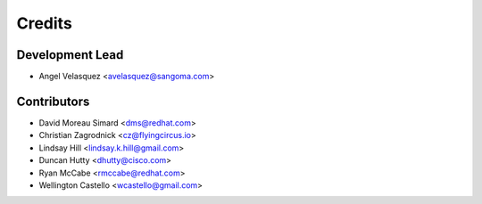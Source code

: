 =======
Credits
=======

Development Lead
----------------

* Angel Velasquez <avelasquez@sangoma.com>

Contributors
------------

* David Moreau Simard <dms@redhat.com>
* Christian Zagrodnick <cz@flyingcircus.io>
* Lindsay Hill <lindsay.k.hill@gmail.com>
* Duncan Hutty <dhutty@cisco.com>
* Ryan McCabe <rmccabe@redhat.com>
* Wellington Castello <wcastello@gmail.com>

